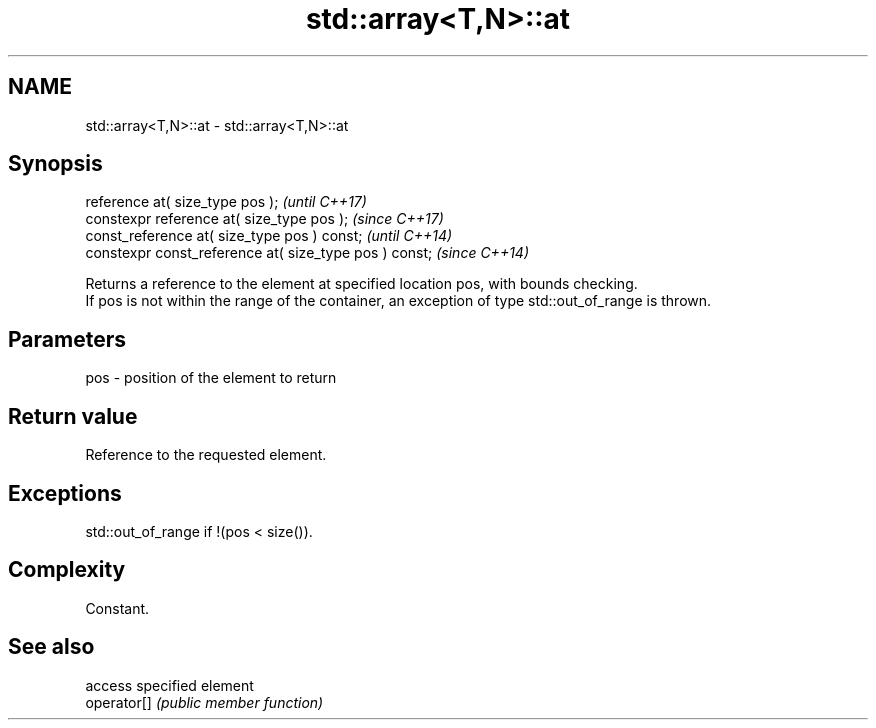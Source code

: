.TH std::array<T,N>::at 3 "2020.03.24" "http://cppreference.com" "C++ Standard Libary"
.SH NAME
std::array<T,N>::at \- std::array<T,N>::at

.SH Synopsis

  reference at( size_type pos );                        \fI(until C++17)\fP
  constexpr reference at( size_type pos );              \fI(since C++17)\fP
  const_reference at( size_type pos ) const;            \fI(until C++14)\fP
  constexpr const_reference at( size_type pos ) const;  \fI(since C++14)\fP

  Returns a reference to the element at specified location pos, with bounds checking.
  If pos is not within the range of the container, an exception of type std::out_of_range is thrown.

.SH Parameters


  pos - position of the element to return


.SH Return value

  Reference to the requested element.

.SH Exceptions

  std::out_of_range if !(pos < size()).

.SH Complexity

  Constant.

.SH See also


             access specified element
  operator[] \fI(public member function)\fP




